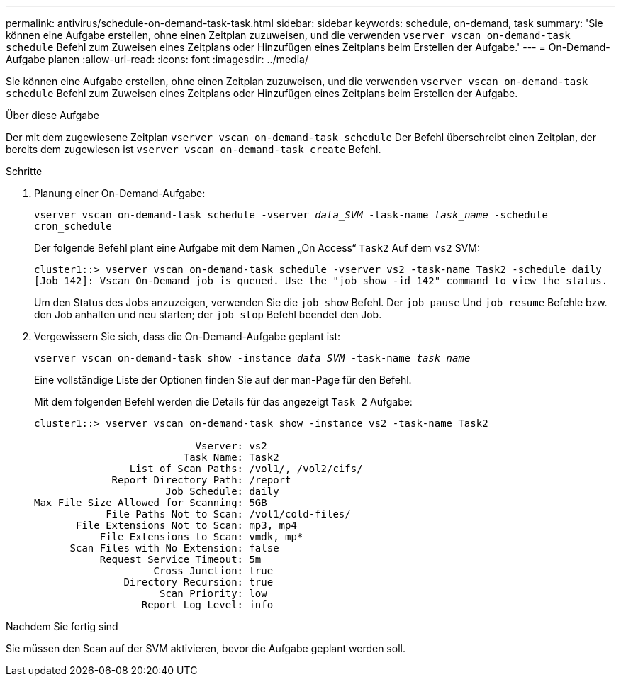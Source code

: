 ---
permalink: antivirus/schedule-on-demand-task-task.html 
sidebar: sidebar 
keywords: schedule, on-demand, task 
summary: 'Sie können eine Aufgabe erstellen, ohne einen Zeitplan zuzuweisen, und die verwenden `vserver vscan on-demand-task schedule` Befehl zum Zuweisen eines Zeitplans oder Hinzufügen eines Zeitplans beim Erstellen der Aufgabe.' 
---
= On-Demand-Aufgabe planen
:allow-uri-read: 
:icons: font
:imagesdir: ../media/


[role="lead"]
Sie können eine Aufgabe erstellen, ohne einen Zeitplan zuzuweisen, und die verwenden `vserver vscan on-demand-task schedule` Befehl zum Zuweisen eines Zeitplans oder Hinzufügen eines Zeitplans beim Erstellen der Aufgabe.

.Über diese Aufgabe
Der mit dem zugewiesene Zeitplan `vserver vscan on-demand-task schedule` Der Befehl überschreibt einen Zeitplan, der bereits dem zugewiesen ist `vserver vscan on-demand-task create` Befehl.

.Schritte
. Planung einer On-Demand-Aufgabe:
+
`vserver vscan on-demand-task schedule -vserver _data_SVM_ -task-name _task_name_ -schedule cron_schedule`

+
Der folgende Befehl plant eine Aufgabe mit dem Namen „On Access“ `Task2` Auf dem `vs2` SVM:

+
[listing]
----
cluster1::> vserver vscan on-demand-task schedule -vserver vs2 -task-name Task2 -schedule daily
[Job 142]: Vscan On-Demand job is queued. Use the "job show -id 142" command to view the status.
----
+
Um den Status des Jobs anzuzeigen, verwenden Sie die `job show` Befehl. Der `job pause` Und `job resume` Befehle bzw. den Job anhalten und neu starten; der `job stop` Befehl beendet den Job.

. Vergewissern Sie sich, dass die On-Demand-Aufgabe geplant ist:
+
`vserver vscan on-demand-task show -instance _data_SVM_ -task-name _task_name_`

+
Eine vollständige Liste der Optionen finden Sie auf der man-Page für den Befehl.

+
Mit dem folgenden Befehl werden die Details für das angezeigt `Task 2` Aufgabe:

+
[listing]
----
cluster1::> vserver vscan on-demand-task show -instance vs2 -task-name Task2

                           Vserver: vs2
                         Task Name: Task2
                List of Scan Paths: /vol1/, /vol2/cifs/
             Report Directory Path: /report
                      Job Schedule: daily
Max File Size Allowed for Scanning: 5GB
            File Paths Not to Scan: /vol1/cold-files/
       File Extensions Not to Scan: mp3, mp4
           File Extensions to Scan: vmdk, mp*
      Scan Files with No Extension: false
           Request Service Timeout: 5m
                    Cross Junction: true
               Directory Recursion: true
                     Scan Priority: low
                  Report Log Level: info
----


.Nachdem Sie fertig sind
Sie müssen den Scan auf der SVM aktivieren, bevor die Aufgabe geplant werden soll.
